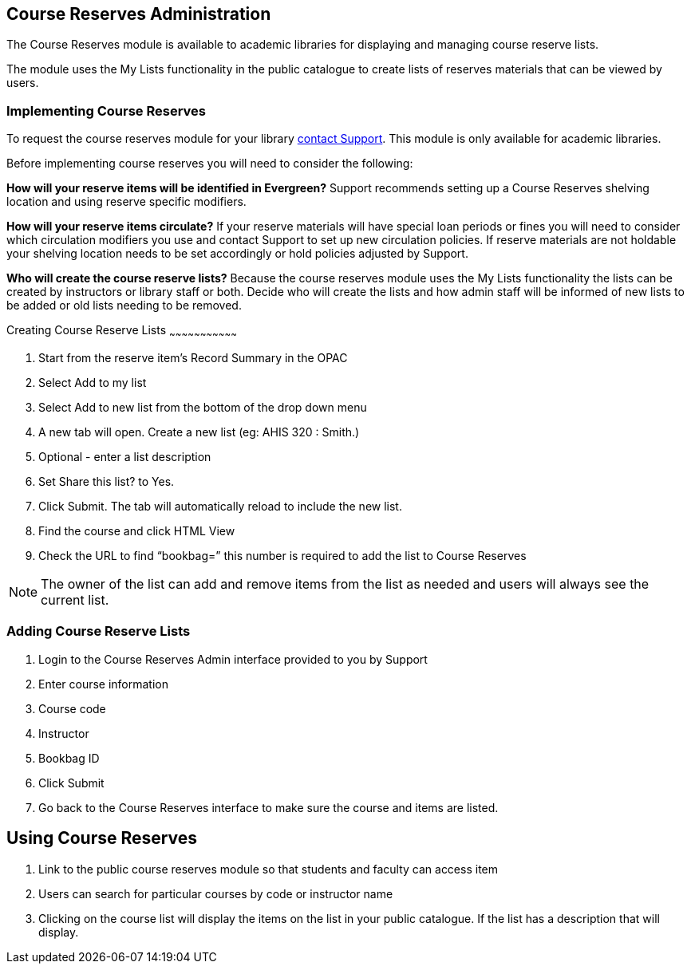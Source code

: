 Course Reserves Administration
------------------------------

The Course Reserves module is available to academic libraries for displaying and managing course 
reserve lists.  

The module uses the My Lists functionality in the public catalogue to create lists of 
reserves materials that can be viewed by users.

Implementing Course Reserves
~~~~~~~~~~~~~~~~~~~~~~~~~~~~

To request the course reserves module for your library
 https://bc.libraries.coop/support/[contact Support].  This module is only available for academic
 libraries.
 
Before implementing course reserves you will need to consider the following:

**How will your reserve items will be identified in Evergreen?**
Support recommends setting up a Course Reserves shelving location and using reserve specific
modifiers.

**How will your reserve items circulate?**
If your reserve materials will have special loan periods or fines you will need to consider which circulation
modifiers you use and contact Support to set up new circulation policies.  If reserve materials
are not holdable your shelving location needs to be set accordingly or hold policies adjusted by Support.

**Who will create the course reserve lists?**
Because the course reserves module uses the My Lists functionality the lists can be created by 
instructors or library staff or both.  Decide who will create the lists and how admin staff
will be informed of new lists to be added or old lists needing to be removed.

Creating Course Reserve Lists
~~~~~~~~~~~~~~~~~~~~~~~~~~~~~~~~~

. Start from the reserve item's Record Summary in the OPAC
. Select Add to my list
. Select Add to new list from the bottom of the drop down menu
. A new tab will open. Create a new list (eg: AHIS 320 : Smith.)
. Optional - enter a list description
. Set Share this list? to Yes.
. Click Submit. The tab will automatically reload to include the new list.
. Find the course and click HTML View
. Check the URL to find “bookbag=######”  this number is required to add the list to Course Reserves

[NOTE]
=====
The owner of the list can add and remove items from the list as needed and users will always 
see the current list.
=====

Adding Course Reserve Lists 
~~~~~~~~~~~~~~~~~~~~~~~~~~~

. Login to the Course Reserves Admin interface provided to you by Support
. Enter course information
. Course code 
. Instructor 
. Bookbag ID
. Click Submit
. Go back to the Course Reserves interface to make sure the course and items are listed.


Using Course Reserves
---------------------

. Link to the public course reserves module so that students and faculty can access item
. Users can search for particular courses by code or instructor name
. Clicking on the course list will display the items on the list in your public catalogue.  If
the list has a description that will display.
